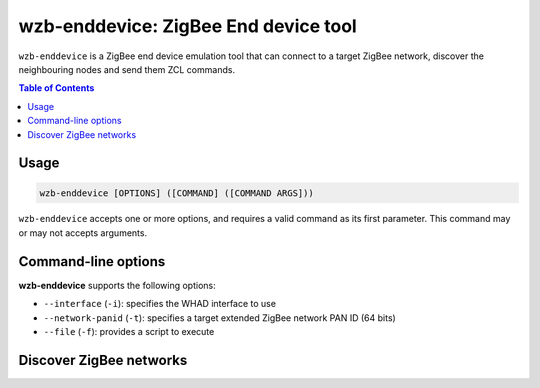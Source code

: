 wzb-enddevice: ZigBee End device tool
=====================================

``wzb-enddevice`` is a ZigBee end device emulation tool that can connect to a
target ZigBee network, discover the neighbouring nodes and send them ZCL
commands. 

.. contents:: Table of Contents
    :local:
    :depth: 1

Usage
-----

.. code-block:: text

    wzb-enddevice [OPTIONS] ([COMMAND] ([COMMAND ARGS]))

``wzb-enddevice`` accepts one or more options, and requires a valid command as its
first parameter. This command may or may not accepts arguments.

Command-line options
--------------------

**wzb-enddevice** supports the following options:

* ``--interface`` (``-i``): specifies the WHAD interface to use
* ``--network-panid`` (``-t``): specifies a target extended ZigBee network PAN ID (64 bits)
* ``--file`` (``-f``): provides a script to execute

Discover ZigBee networks
------------------------

